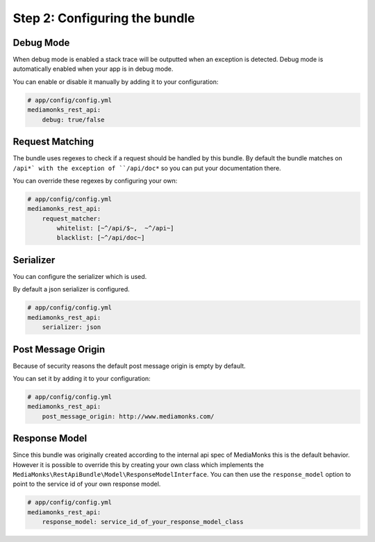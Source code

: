 Step 2: Configuring the bundle
==============================

Debug Mode
----------

When debug mode is enabled a stack trace will be outputted when an exception is detected.
Debug mode is automatically enabled when your app is in debug mode.

You can enable or disable it manually by adding it to your configuration:

.. code-block:: yaml

    # app/config/config.yml
    mediamonks_rest_api:
        debug: true/false

Request Matching
----------------

The bundle uses regexes to check if a request should be handled by this bundle. By default the bundle matches on
``/api*` with the exception of ``/api/doc*`` so you can put your documentation there.

You can override these regexes by configuring your own:

.. code-block:: yaml

    # app/config/config.yml
    mediamonks_rest_api:
        request_matcher:
            whitelist: [~^/api/$~,  ~^/api~]
            blacklist: [~^/api/doc~]

Serializer
----------

You can configure the serializer which is used.

By default a json serializer is configured.

.. code-block:: yaml

    # app/config/config.yml
    mediamonks_rest_api:
        serializer: json

Post Message Origin
-------------------

Because of security reasons the default post message origin is empty by default.

You can set it by adding it to your configuration:

.. code-block:: yaml

    # app/config/config.yml
    mediamonks_rest_api:
        post_message_origin: http://www.mediamonks.com/

Response Model
--------------

Since this bundle was originally created according to the internal api spec of MediaMonks this is the default behavior.
However it is possible to override this by creating your own class which implements the
``MediaMonks\RestApiBundle\Model\ResponseModelInterface``. You can then use the ``response_model`` option to point to the
service id of your own response model.

.. code-block:: yaml

    # app/config/config.yml
    mediamonks_rest_api:
        response_model: service_id_of_your_response_model_class
